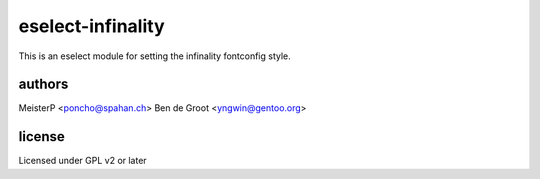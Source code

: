 eselect-infinality
==================

This is an eselect module for setting the infinality fontconfig style.


authors
------

MeisterP <poncho@spahan.ch>
Ben de Groot <yngwin@gentoo.org>

license
-------

Licensed under GPL v2 or later


